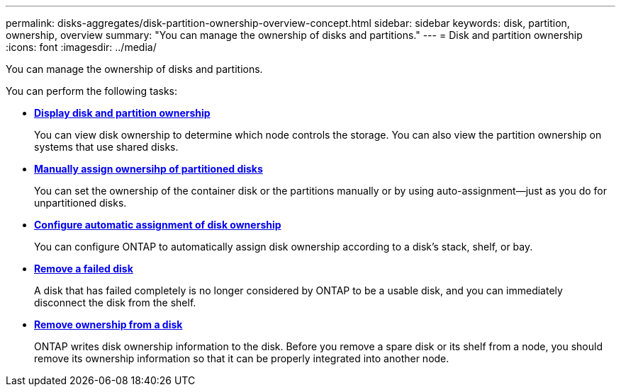 ---
permalink: disks-aggregates/disk-partition-ownership-overview-concept.html
sidebar: sidebar
keywords: disk, partition, ownership, overview
summary: "You can manage the ownership of disks and partitions."
---
= Disk and partition ownership
:icons: font
:imagesdir: ../media/

You can manage the ownership of disks and partitions.

You can perform the following tasks:

* *link:display-partition-ownership.html[Display disk and partition ownership]*
+
You can view disk ownership to determine which node controls the storage.  You can also view the partition ownership on systems that use shared disks.

* *link:manual-assign-ownership-partitioned-disks-task.html[Manually assign ownersihp of partitioned disks]*
+
You can set the ownership of the container disk or the partitions manually or by using auto-assignment--just as you do for unpartitioned disks.

* *link:configure-auto-assignment-disk-ownership-task.html[Configure automatic assignment of disk ownership]*
+
You can configure ONTAP to automatically assign disk ownership according to a disk's stack, shelf, or bay.

* *link:remove-failed-disk-task.html[Remove a failed disk]*
+
A disk that has failed completely is no longer considered by ONTAP to be a usable disk, and you can immediately disconnect the disk from the shelf.

* *link:remove-ownership-disk-task.html[Remove ownership from a disk]*
+
ONTAP writes disk ownership information to the disk.  Before you remove a spare disk or its shelf from a node, you should remove its ownership information so that it can be properly integrated into another node.

// IE-529, 20 MAY 2022, restructuring
